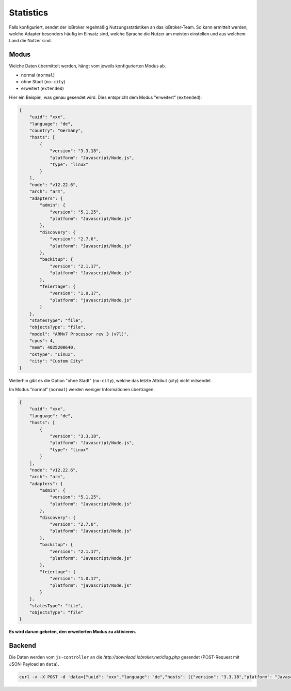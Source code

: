 .. _ecosystem-statistics:

Statistics
==========

Falls konfiguriert, sendet der ioBroker regelmäßig Nutzungsstatistiken an das ioBroker-Team. So kann ermittelt werden, welche Adapter besonders häufig im Einsatz sind, welche Sprache die Nutzer am meisten einstellen und aus welchem Land die Nutzer sind.

Modus
-----

Welche Daten übermittelt werden, hängt vom jeweils konfigurierten Modus ab.

- normal (``normal``)
- ohne Stadt (``no-city``)
- erweitert (``extended``)

Hier ein Beispiel, was genau gesendet wird. Dies entspricht dem Modus "erweitert" (``extended``):

.. code:: json

    {
        "uuid": "xxx",
        "language": "de",
        "country": "Germany",
        "hosts": [
            {
                "version": "3.3.18",
                "platform": "Javascript/Node.js",
                "type": "linux"
            }
        ],
        "node": "v12.22.6",
        "arch": "arm",
        "adapters": {
            "admin": {
                "version": "5.1.25",
                "platform": "Javascript/Node.js"
            },
            "discovery": {
                "version": "2.7.0",
                "platform": "Javascript/Node.js"
            },
            "backitup": {
                "version": "2.1.17",
                "platform": "Javascript/Node.js"
            },
            "feiertage": {
                "version": "1.0.17",
                "platform": "javascript/Node.js"
            }
        },
        "statesType": "file",
        "objectsType": "file",
        "model": "ARMv7 Processor rev 3 (v7l)",
        "cpus": 4,
        "mem": 4025200640,
        "ostype": "Linux",
        "city": "Custom City"
    }

Weiterhin gibt es die Option "ohne Stadt" (``no-city``), welche das letzte Attribut (city) nicht mitsendet.

Im Modus "normal" (``normal``) werden weniger Informationen übertragen:

.. code:: json

    {
        "uuid": "xxx",
        "language": "de",
        "hosts": [
            {
                "version": "3.3.18",
                "platform": "Javascript/Node.js",
                "type": "linux"
            }
        ],
        "node": "v12.22.6",
        "arch": "arm",
        "adapters": {
            "admin": {
                "version": "5.1.25",
                "platform": "Javascript/Node.js"
            },
            "discovery": {
                "version": "2.7.0",
                "platform": "Javascript/Node.js"
            },
            "backitup": {
                "version": "2.1.17",
                "platform": "Javascript/Node.js"
            },
            "feiertage": {
                "version": "1.0.17",
                "platform": "javascript/Node.js"
            }
        },
        "statesType": "file",
        "objectsType": "file"
    }

**Es wird darum gebeten, den erweiterten Modus zu aktivieren.**

Backend
-------

Die Daten werden vom ``js-controller`` an die `http://download.iobroker.net/diag.php` gesendet (POST-Request mit JSON-Payload an ``data``).

.. code:: console

    curl -v -X POST -d 'data={"uuid": "xxx","language": "de","hosts": [{"version": "3.3.18","platform": "Javascript/Node.js","type": "linux"}],"node": "v12.22.6","arch": "arm","adapters": {"admin": {"version": "5.1.25","platform": "Javascript/Node.js"},"discovery": {"version": "2.7.0","platform": "Javascript/Node.js"},"backitup": {"version": "2.1.17","platform": "Javascript/Node.js"},"feiertage": {"version": "1.0.17","platform": "javascript/Node.js"}},"statesType": "file","objectsType": "file"}' http://download.iobroker.net/diag.php
